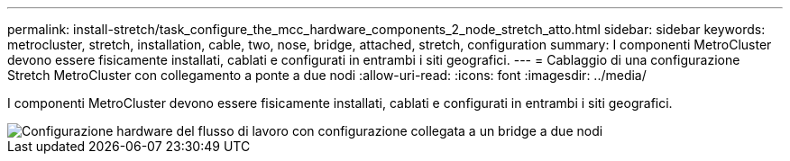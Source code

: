 ---
permalink: install-stretch/task_configure_the_mcc_hardware_components_2_node_stretch_atto.html 
sidebar: sidebar 
keywords: metrocluster, stretch, installation, cable, two, nose, bridge, attached, stretch, configuration 
summary: I componenti MetroCluster devono essere fisicamente installati, cablati e configurati in entrambi i siti geografici. 
---
= Cablaggio di una configurazione Stretch MetroCluster con collegamento a ponte a due nodi
:allow-uri-read: 
:icons: font
:imagesdir: ../media/


[role="lead"]
I componenti MetroCluster devono essere fisicamente installati, cablati e configurati in entrambi i siti geografici.

image::../media/workflow_hardware_installation_and_configuration_2_node_bridge_attached.gif[Configurazione hardware del flusso di lavoro con configurazione collegata a un bridge a due nodi]

